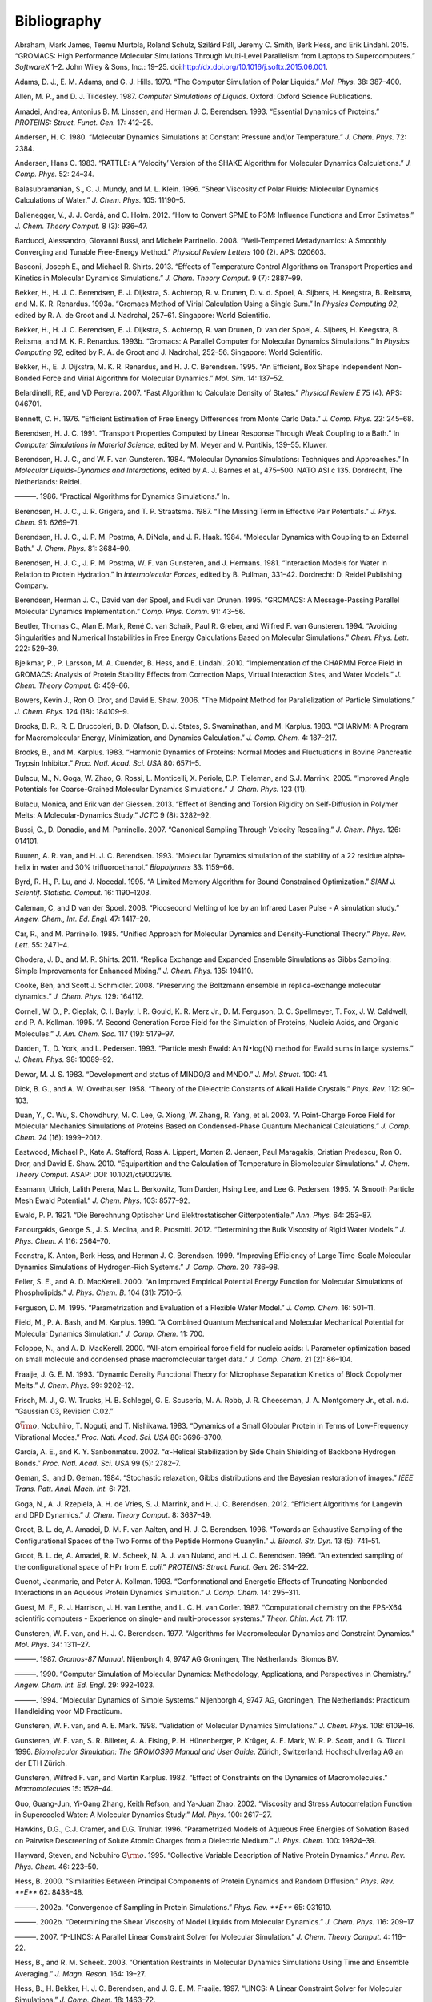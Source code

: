 Bibliography
============

.. raw:: html

   <div id="refs" class="references">

.. raw:: html

   <div id="ref-Abraham2015">

Abraham, Mark James, Teemu Murtola, Roland Schulz, Szilárd Páll, Jeremy
C. Smith, Berk Hess, and Erik Lindahl. 2015. “GROMACS: High Performance
Molecular Simulations Through Multi-Level Parallelism from Laptops to
Supercomputers.” *SoftwareX* 1–2. John Wiley & Sons, Inc.: 19–25.
doi:\ `http://dx.doi.org/10.1016/j.softx.2015.06.001 <https://doi.org/http://dx.doi.org/10.1016/j.softx.2015.06.001>`__.

.. raw:: html

   </div>

.. raw:: html

   <div id="ref-Adams79">

Adams, D. J., E. M. Adams, and G. J. Hills. 1979. “The Computer
Simulation of Polar Liquids.” *Mol. Phys.* 38: 387–400.

.. raw:: html

   </div>

.. raw:: html

   <div id="ref-Allen87">

Allen, M. P., and D. J. Tildesley. 1987. *Computer Simulations of
Liquids*. Oxford: Oxford Science Publications.

.. raw:: html

   </div>

.. raw:: html

   <div id="ref-Amadei93">

Amadei, Andrea, Antonius B. M. Linssen, and Herman J. C. Berendsen.
1993. “Essential Dynamics of Proteins.” *PROTEINS: Struct. Funct. Gen.*
17: 412–25.

.. raw:: html

   </div>

.. raw:: html

   <div id="ref-Andersen80">

Andersen, H. C. 1980. “Molecular Dynamics Simulations at Constant
Pressure and/or Temperature.” *J. Chem. Phys.* 72: 2384.

.. raw:: html

   </div>

.. raw:: html

   <div id="ref-Andersen1983a">

Andersen, Hans C. 1983. “RATTLE: A ‘Velocity’ Version of the SHAKE
Algorithm for Molecular Dynamics Calculations.” *J. Comp. Phys.* 52:
24–34.

.. raw:: html

   </div>

.. raw:: html

   <div id="ref-Balasubramanian96">

Balasubramanian, S., C. J. Mundy, and M. L. Klein. 1996. “Shear
Viscosity of Polar Fluids: Miolecular Dynamics Calculations of Water.”
*J. Chem. Phys.* 105: 11190–5.

.. raw:: html

   </div>

.. raw:: html

   <div id="ref-Ballenegger2012">

Ballenegger, V., J. J. Cerdà, and C. Holm. 2012. “How to Convert SPME to
P3M: Influence Functions and Error Estimates.” *J. Chem. Theory Comput.*
8 (3): 936–47.

.. raw:: html

   </div>

.. raw:: html

   <div id="ref-barducci2008well">

Barducci, Alessandro, Giovanni Bussi, and Michele Parrinello. 2008.
“Well-Tempered Metadynamics: A Smoothly Converging and Tunable
Free-Energy Method.” *Physical Review Letters* 100 (2). APS: 020603.

.. raw:: html

   </div>

.. raw:: html

   <div id="ref-Basconi2013">

Basconi, Joseph E., and Michael R. Shirts. 2013. “Effects of Temperature
Control Algorithms on Transport Properties and Kinetics in Molecular
Dynamics Simulations.” *J. Chem. Theory Comput.* 9 (7): 2887–99.

.. raw:: html

   </div>

.. raw:: html

   <div id="ref-Bekker93b">

Bekker, H., H. J. C. Berendsen, E. J. Dijkstra, S. Achterop, R. v.
Drunen, D. v. d. Spoel, A. Sijbers, H. Keegstra, B.
Reitsma, and M. K. R. Renardus. 1993a. “Gromacs Method of Virial
Calculation Using a Single Sum.” In *Physics Computing 92*, edited by R.
A. de Groot and J. Nadrchal, 257–61. Singapore: World Scientific.

.. raw:: html

   </div>

.. raw:: html

   <div id="ref-Bekker93a">

Bekker, H., H. J. C. Berendsen, E. J. Dijkstra, S. Achterop, R. van
Drunen, D. van der Spoel, A. Sijbers, H. Keegstra, B.
Reitsma, and M. K. R. Renardus. 1993b. “Gromacs: A Parallel Computer for
Molecular Dynamics Simulations.” In *Physics Computing 92*, edited by R.
A. de Groot and J. Nadrchal, 252–56. Singapore: World Scientific.

.. raw:: html

   </div>

.. raw:: html

   <div id="ref-Bekker95">

Bekker, H., E. J. Dijkstra, M. K. R. Renardus, and H. J. C. Berendsen.
1995. “An Efficient, Box Shape Independent Non-Bonded Force and Virial
Algorithm for Molecular Dynamics.” *Mol. Sim.* 14: 137–52.

.. raw:: html

   </div>

.. raw:: html

   <div id="ref-belardinelli2007fast">

Belardinelli, RE, and VD Pereyra. 2007. “Fast Algorithm to Calculate
Density of States.” *Physical Review E* 75 (4). APS: 046701.

.. raw:: html

   </div>

.. raw:: html

   <div id="ref-Bennett1976">

Bennett, C. H. 1976. “Efficient Estimation of Free Energy Differences
from Monte Carlo Data.” *J. Comp. Phys.* 22: 245–68.

.. raw:: html

   </div>

.. raw:: html

   <div id="ref-Berendsen91">

Berendsen, H. J. C. 1991. “Transport Properties Computed by Linear
Response Through Weak Coupling to a Bath.” In *Computer Simulations in
Material Science*, edited by M. Meyer and V. Pontikis, 139–55. Kluwer.

.. raw:: html

   </div>

.. raw:: html

   <div id="ref-Berendsen84b">

Berendsen, H. J. C., and W. F. van Gunsteren. 1984. “Molecular Dynamics
Simulations: Techniques and Approaches.” In *Molecular Liquids-Dynamics
and Interactions*, edited by A. J. Barnes et al., 475–500. NATO ASI c
135. Dordrecht, The Netherlands: Reidel.

.. raw:: html

   </div>

.. raw:: html

   <div id="ref-Berendsen86b">

———. 1986. “Practical Algorithms for Dynamics Simulations.” In.

.. raw:: html

   </div>

.. raw:: html

   <div id="ref-Berendsen87">

Berendsen, H. J. C., J. R. Grigera, and T. P. Straatsma. 1987. “The
Missing Term in Effective Pair Potentials.” *J. Phys. Chem.* 91:
6269–71.

.. raw:: html

   </div>

.. raw:: html

   <div id="ref-Berendsen84">

Berendsen, H. J. C., J. P. M. Postma, A. DiNola, and J. R. Haak. 1984.
“Molecular Dynamics with Coupling to an External Bath.” *J. Chem. Phys.*
81: 3684–90.

.. raw:: html

   </div>

.. raw:: html

   <div id="ref-Berendsen81">

Berendsen, H. J. C., J. P. M. Postma, W. F. van Gunsteren, and J.
Hermans. 1981. “Interaction Models for Water in Relation to Protein
Hydration.” In *Intermolecular Forces*, edited by B. Pullman, 331–42.
Dordrecht: D. Reidel Publishing Company.

.. raw:: html

   </div>

.. raw:: html

   <div id="ref-Berendsen95a">

Berendsen, Herman J. C., David van der Spoel, and Rudi van Drunen. 1995.
“GROMACS: A Message-Passing Parallel Molecular Dynamics Implementation.”
*Comp. Phys. Comm.* 91: 43–56.

.. raw:: html

   </div>

.. raw:: html

   <div id="ref-Beutler94">

Beutler, Thomas C., Alan E. Mark, René C. van Schaik, Paul R. Greber,
and Wilfred F. van Gunsteren. 1994. “Avoiding Singularities and
Numerical Instabilities in Free Energy Calculations Based on Molecular
Simulations.” *Chem. Phys. Lett.* 222: 529–39.

.. raw:: html

   </div>

.. raw:: html

   <div id="ref-Bjelkmar10">

Bjelkmar, P., P. Larsson, M. A. Cuendet, B. Hess, and E. Lindahl. 2010.
“Implementation of the CHARMM Force Field in GROMACS: Analysis of
Protein Stability Effects from Correction Maps, Virtual Interaction
Sites, and Water Models.” *J. Chem. Theory Comput.* 6: 459–66.

.. raw:: html

   </div>

.. raw:: html

   <div id="ref-Shaw2006">

Bowers, Kevin J., Ron O. Dror, and David E. Shaw. 2006. “The Midpoint
Method for Parallelization of Particle Simulations.” *J. Chem. Phys.*
124 (18): 184109–9.

.. raw:: html

   </div>

.. raw:: html

   <div id="ref-BBrooks83">

Brooks, B. R., R. E. Bruccoleri, B. D. Olafson, D. J. States, S.
Swaminathan, and M. Karplus. 1983. “CHARMM: A Program for Macromolecular
Energy, Minimization, and Dynamics Calculation.” *J. Comp. Chem.* 4:
187–217.

.. raw:: html

   </div>

.. raw:: html

   <div id="ref-BBrooks83b">

Brooks, B., and M. Karplus. 1983. “Harmonic Dynamics of Proteins: Normal
Modes and Fluctuations in Bovine Pancreatic Trypsin Inhibitor.” *Proc.
Natl. Acad. Sci. USA* 80: 6571–5.

.. raw:: html

   </div>

.. raw:: html

   <div id="ref-MonicaGoga2013">

Bulacu, M., N. Goga, W. Zhao, G. Rossi, L. Monticelli, X. Periole, D.P.
Tieleman, and S.J. Marrink. 2005. “Improved Angle Potentials for
Coarse-Grained Molecular Dynamics Simulations.” *J. Chem. Phys.* 123
(11).

.. raw:: html

   </div>

.. raw:: html

   <div id="ref-BulacuGiessen2005">

Bulacu, Monica, and Erik van der Giessen. 2013. “Effect of Bending and
Torsion Rigidity on Self-Diffusion in Polymer Melts: A
Molecular-Dynamics Study.” *JCTC* 9 (8): 3282–92.

.. raw:: html

   </div>

.. raw:: html

   <div id="ref-Bussi2007a">

Bussi, G., D. Donadio, and M. Parrinello. 2007. “Canonical Sampling
Through Velocity Rescaling.” *J. Chem. Phys.* 126: 014101.

.. raw:: html

   </div>

.. raw:: html

   <div id="ref-Buuren93a">

Buuren, A. R. van, and H. J. C. Berendsen. 1993. “Molecular Dynamics
simulation of the stability of a 22 residue alpha-helix in water and 30%
trifluoroethanol.” *Biopolymers* 33: 1159–66.

.. raw:: html

   </div>

.. raw:: html

   <div id="ref-Byrd95a">

Byrd, R. H., P. Lu, and J. Nocedal. 1995. “A Limited Memory Algorithm
for Bound Constrained Optimization.” *SIAM J. Scientif. Statistic.
Comput.* 16: 1190–1208.

.. raw:: html

   </div>

.. raw:: html

   <div id="ref-Caleman2008a">

Caleman, C, and D van der Spoel. 2008. “Picosecond Melting of Ice by an
Infrared Laser Pulse - A simulation study.” *Angew. Chem., Int. Ed.
Engl.* 47: 1417–20.

.. raw:: html

   </div>

.. raw:: html

   <div id="ref-Car85a">

Car, R., and M. Parrinello. 1985. “Unified Approach for Molecular
Dynamics and Density-Functional Theory.” *Phys. Rev. Lett.* 55: 2471–4.

.. raw:: html

   </div>

.. raw:: html

   <div id="ref-Chodera2011">

Chodera, J. D., and M. R. Shirts. 2011. “Replica Exchange and Expanded
Ensemble Simulations as Gibbs Sampling: Simple Improvements for Enhanced
Mixing.” *J. Chem. Phys.* 135: 194110.

.. raw:: html

   </div>

.. raw:: html

   <div id="ref-Cooke2008">

Cooke, Ben, and Scott J. Schmidler. 2008. “Preserving the Boltzmann
ensemble in replica-exchange molecular dynamics.” *J. Chem. Phys.* 129:
164112.

.. raw:: html

   </div>

.. raw:: html

   <div id="ref-Cornell1995">

Cornell, W. D., P. Cieplak, C. I. Bayly, I. R. Gould, K. R. Merz Jr., D.
M. Ferguson, D. C. Spellmeyer, T. Fox, J. W. Caldwell, and P. A.
Kollman. 1995. “A Second Generation Force Field for the Simulation of
Proteins, Nucleic Acids, and Organic Molecules.” *J. Am. Chem. Soc.* 117
(19): 5179–97.

.. raw:: html

   </div>

.. raw:: html

   <div id="ref-Darden93">

Darden, T., D. York, and L. Pedersen. 1993. “Particle mesh Ewald: An
N\ :math:`\bullet`\ log(N) method for Ewald sums in large systems.” *J.
Chem. Phys.* 98: 10089–92.

.. raw:: html

   </div>

.. raw:: html

   <div id="ref-mopac">

Dewar, M. J. S. 1983. “Development and status of MINDO/3 and MNDO.” *J.
Mol. Struct.* 100: 41.

.. raw:: html

   </div>

.. raw:: html

   <div id="ref-Dick58">

Dick, B. G., and A. W. Overhauser. 1958. “Theory of the Dielectric
Constants of Alkali Halide Crystals.” *Phys. Rev.* 112: 90–103.

.. raw:: html

   </div>

.. raw:: html

   <div id="ref-Duan2003">

Duan, Y., C. Wu, S. Chowdhury, M. C. Lee, G. Xiong, W. Zhang, R. Yang,
et al. 2003. “A Point-Charge Force Field for Molecular Mechanics
Simulations of Proteins Based on Condensed-Phase Quantum Mechanical
Calculations.” *J. Comp. Chem.* 24 (16): 1999–2012.

.. raw:: html

   </div>

.. raw:: html

   <div id="ref-Eastwood2010">

Eastwood, Michael P., Kate A. Stafford, Ross A. Lippert, Morten Ø.
Jensen, Paul Maragakis, Cristian Predescu, Ron O. Dror, and David E.
Shaw. 2010. “Equipartition and the Calculation of Temperature in
Biomolecular Simulations.” *J. Chem. Theory Comput.* ASAP: DOI:
10.1021/ct9002916.

.. raw:: html

   </div>

.. raw:: html

   <div id="ref-Essmann95">

Essmann, Ulrich, Lalith Perera, Max L. Berkowitz, Tom Darden, Hsing Lee,
and Lee G. Pedersen. 1995. “A Smooth Particle Mesh Ewald Potential.” *J.
Chem. Phys.* 103: 8577–92.

.. raw:: html

   </div>

.. raw:: html

   <div id="ref-Ewald21">

Ewald, P. P. 1921. “Die Berechnung Optischer Und Elektrostatischer
Gitterpotentiale.” *Ann. Phys.* 64: 253–87.

.. raw:: html

   </div>

.. raw:: html

   <div id="ref-Fanourgakis2012a">

Fanourgakis, George S., J. S. Medina, and R. Prosmiti. 2012.
“Determining the Bulk Viscosity of Rigid Water Models.” *J. Phys. Chem.
A* 116: 2564–70.

.. raw:: html

   </div>

.. raw:: html

   <div id="ref-feenstra99">

Feenstra, K. Anton, Berk Hess, and Herman J. C. Berendsen. 1999.
“Improving Efficiency of Large Time-Scale Molecular Dynamics Simulations
of Hydrogen-Rich Systems.” *J. Comp. Chem.* 20: 786–98.

.. raw:: html

   </div>

.. raw:: html

   <div id="ref-feller00">

Feller, S. E., and A. D. MacKerell. 2000. “An Improved Empirical
Potential Energy Function for Molecular Simulations of Phospholipids.”
*J. Phys. Chem. B.* 104 (31): 7510–5.

.. raw:: html

   </div>

.. raw:: html

   <div id="ref-Ferguson95">

Ferguson, D. M. 1995. “Parametrization and Evaluation of a Flexible
Water Model.” *J. Comp. Chem.* 16: 501–11.

.. raw:: html

   </div>

.. raw:: html

   <div id="ref-Field90a">

Field, M., P. A. Bash, and M. Karplus. 1990. “A Combined Quantum
Mechanical and Molecular Mechanical Potential for Molecular Dynamics
Simulation.” *J. Comp. Chem.* 11: 700.

.. raw:: html

   </div>

.. raw:: html

   <div id="ref-foloppe00">

Foloppe, N., and A. D. MacKerell. 2000. “All-atom empirical force field
for nucleic acids: I. Parameter optimization based on small molecule and
condensed phase macromolecular target data.” *J. Comp. Chem.* 21 (2):
86–104.

.. raw:: html

   </div>

.. raw:: html

   <div id="ref-Fraaije93">

Fraaije, J. G. E. M. 1993. “Dynamic Density Functional Theory for
Microphase Separation Kinetics of Block Copolymer Melts.” *J. Chem.
Phys.* 99: 9202–12.

.. raw:: html

   </div>

.. raw:: html

   <div id="ref-g03">

Frisch, M. J., G. W. Trucks, H. B. Schlegel, G. E. Scuseria, M. A. Robb,
J. R. Cheeseman, J. A. Montgomery Jr., et al. n.d. “Gaussian 03,
Revision C.02.”

.. raw:: html

   </div>

.. raw:: html

   <div id="ref-Go83">

G\ :math:`\bar{\rm o}`, Nobuhiro, T. Noguti, and T. Nishikawa. 1983.
“Dynamics of a Small Globular Protein in Terms of Low-Frequency
Vibrational Modes.” *Proc. Natl. Acad. Sci. USA* 80: 3696–3700.

.. raw:: html

   </div>

.. raw:: html

   <div id="ref-Garcia2002">

García, A. E., and K. Y. Sanbonmatsu. 2002. “\ :math:`\alpha`-Helical
Stabilization by Side Chain Shielding of Backbone Hydrogen Bonds.”
*Proc. Natl. Acad. Sci. USA* 99 (5): 2782–7.

.. raw:: html

   </div>

.. raw:: html

   <div id="ref-Geman84">

Geman, S., and D. Geman. 1984. “Stochastic relaxation, Gibbs
distributions and the Bayesian restoration of images.” *IEEE Trans.
Patt. Anal. Mach. Int.* 6: 721.

.. raw:: html

   </div>

.. raw:: html

   <div id="ref-Goga2012">

Goga, N., A. J. Rzepiela, A. H. de Vries, S. J. Marrink, and H. J. C.
Berendsen. 2012. “Efficient Algorithms for Langevin and DPD Dynamics.”
*J. Chem. Theory Comput.* 8: 3637–49.

.. raw:: html

   </div>

.. raw:: html

   <div id="ref-Degroot96a">

Groot, B. L. de, A. Amadei, D. M. F. van Aalten, and H. J. C. Berendsen.
1996. “Towards an Exhaustive Sampling of the Configurational Spaces of
the Two Forms of the Peptide Hormone Guanylin.” *J. Biomol. Str. Dyn.*
13 (5): 741–51.

.. raw:: html

   </div>

.. raw:: html

   <div id="ref-Degroot96b">

Groot, B. L. de, A. Amadei, R. M. Scheek, N. A. J. van Nuland, and H. J.
C. Berendsen. 1996. “An extended sampling of the configurational space
of HPr from *E. coli*.” *PROTEINS: Struct. Funct. Gen.* 26: 314–22.

.. raw:: html

   </div>

.. raw:: html

   <div id="ref-Guenot1993">

Guenot, Jeanmarie, and Peter A. Kollman. 1993. “Conformational and
Energetic Effects of Truncating Nonbonded Interactions in an Aqueous
Protein Dynamics Simulation.” *J. Comp. Chem.* 14: 295–311.

.. raw:: html

   </div>

.. raw:: html

   <div id="ref-gamess-uk">

Guest, M. F., R. J. Harrison, J. H. van Lenthe, and L. C. H. van Corler.
1987. “Computational chemistry on the FPS-X64 scientific computers -
Experience on single- and multi-processor systems.” *Theor. Chim. Act.*
71: 117.

.. raw:: html

   </div>

.. raw:: html

   <div id="ref-Gunsteren77">

Gunsteren, W. F. van, and H. J. C. Berendsen. 1977. “Algorithms for
Macromolecular Dynamics and Constraint Dynamics.” *Mol. Phys.* 34:
1311–27.

.. raw:: html

   </div>

.. raw:: html

   <div id="ref-biomos">

———. 1987. *Gromos-87 Manual*. Nijenborgh 4, 9747 AG Groningen, The
Netherlands: Biomos BV.

.. raw:: html

   </div>

.. raw:: html

   <div id="ref-Gunsteren90">

———. 1990. “Computer Simulation of Molecular Dynamics: Methodology,
Applications, and Perspectives in Chemistry.” *Angew. Chem. Int. Ed.
Engl.* 29: 992–1023.

.. raw:: html

   </div>

.. raw:: html

   <div id="ref-Gunsteren94a">

———. 1994. “Molecular Dynamics of Simple Systems.” Nijenborgh 4, 9747
AG, Groningen, The Netherlands: Practicum Handleiding voor MD Practicum.

.. raw:: html

   </div>

.. raw:: html

   <div id="ref-Gunsteren98a">

Gunsteren, W. F. van, and A. E. Mark. 1998. “Validation of Molecular
Dynamics Simulations.” *J. Chem. Phys.* 108: 6109–16.

.. raw:: html

   </div>

.. raw:: html

   <div id="ref-gromos96">

Gunsteren, W. F. van, S. R. Billeter, A. A. Eising, P. H. Hünenberger,
P. Krüger, A. E. Mark, W. R. P. Scott, and I. G. Tironi. 1996.
*Biomolecular Simulation: The GROMOS96 Manual and User Guide*. Zürich,
Switzerland: Hochschulverlag AG an der ETH Zürich.

.. raw:: html

   </div>

.. raw:: html

   <div id="ref-Gunsteren82">

Gunsteren, Wilfred F. van, and Martin Karplus. 1982. “Effect of
Constraints on the Dynamics of Macromolecules.” *Macromolecules* 15:
1528–44.

.. raw:: html

   </div>

.. raw:: html

   <div id="ref-Guo2002b">

Guo, Guang-Jun, Yi-Gang Zhang, Keith Refson, and Ya-Juan Zhao. 2002.
“Viscosity and Stress Autocorrelation Function in Supercooled Water: A
Molecular Dynamics Study.” *Mol. Phys.* 100: 2617–27.

.. raw:: html

   </div>

.. raw:: html

   <div id="ref-Truhlar96">

Hawkins, D.G., C.J. Cramer, and D.G. Truhlar. 1996. “Parametrized Models
of Aqueous Free Energies of Solvation Based on Pairwise Descreening of
Solute Atomic Charges from a Dielectric Medium.” *J. Phys. Chem.* 100:
19824–39.

.. raw:: html

   </div>

.. raw:: html

   <div id="ref-Hayward95b">

Hayward, Steven, and Nobuhiro G\ :math:`\bar{\rm o}`. 1995. “Collective
Variable Description of Native Protein Dynamics.” *Annu. Rev. Phys.
Chem.* 46: 223–50.

.. raw:: html

   </div>

.. raw:: html

   <div id="ref-Hess2000">

Hess, B. 2000. “Similarities Between Principal Components of Protein
Dynamics and Random Diffusion.” *Phys. Rev. **E*** 62: 8438–48.

.. raw:: html

   </div>

.. raw:: html

   <div id="ref-Hess2002b">

———. 2002a. “Convergence of Sampling in Protein Simulations.” *Phys.
Rev. **E*** 65: 031910.

.. raw:: html

   </div>

.. raw:: html

   <div id="ref-Hess2002a">

———. 2002b. “Determining the Shear Viscosity of Model Liquids from
Molecular Dynamics.” *J. Chem. Phys.* 116: 209–17.

.. raw:: html

   </div>

.. raw:: html

   <div id="ref-Hess2008a">

———. 2007. “P-LINCS: A Parallel Linear Constraint Solver for Molecular
Simulation.” *J. Chem. Theory Comput.* 4: 116–22.

.. raw:: html

   </div>

.. raw:: html

   <div id="ref-Hess2003">

Hess, B., and R. M. Scheek. 2003. “Orientation Restraints in Molecular
Dynamics Simulations Using Time and Ensemble Averaging.” *J. Magn.
Reson.* 164: 19–27.

.. raw:: html

   </div>

.. raw:: html

   <div id="ref-Hess97">

Hess, B., H. Bekker, H. J. C. Berendsen, and J. G. E. M. Fraaije. 1997.
“LINCS: A Linear Constraint Solver for Molecular Simulations.” *J. Comp.
Chem.* 18: 1463–72.

.. raw:: html

   </div>

.. raw:: html

   <div id="ref-Hess2008b">

Hess, B., C. Kutzner, D. van der Spoel, and E. Lindahl. 2008. “GROMACS
4: Algorithms for Highly Efficient, Load-Balanced, and Scalable
Molecular Simulation.” *J. Chem. Theory Comput.* 4 (3): 435–47.

.. raw:: html

   </div>

.. raw:: html

   <div id="ref-Hockney81">

Hockney, R. W., and J. W. Eastwood. 1981. *Computer Simulation Using
Particles*. New York: McGraw-Hill.

.. raw:: html

   </div>

.. raw:: html

   <div id="ref-Hockney74">

Hockney, R. W., S. P. Goel, and J.W. Eastwood. 1974. “Quiet High
Resolution Computer Models of a Plasma.” *J. Comp. Phys.* 14: 148–58.

.. raw:: html

   </div>

.. raw:: html

   <div id="ref-Holian95">

Holian, Brad Lee, Arthur F. Voter, and Ramon Ravelo. 1995.
“Thermostatted molecular dynamics: How to avoid the Toda demon hidden in
Nosé-Hoover dynamics.” *Phys. Rev. E* 52 (3): 2338–47.

.. raw:: html

   </div>

.. raw:: html

   <div id="ref-Hoover85">

Hoover, W. G. 1985. “Canonical Dynamics: Equilibrium Phase-Space
Distributions.” *Phys. Rev. **A*** 31: 1695–7.

.. raw:: html

   </div>

.. raw:: html

   <div id="ref-Hornak2006">

Hornak, V., R. Abel, A. Okur, B. Strockbine, A. Roitberg, and C.
Simmerling. 2006. “Comparison of Multiple Amber Force Fields and
Development of Improved Protein Backbone Parameters.” *PROTEINS: Struct.
Funct. Gen.* 65: 712–25.

.. raw:: html

   </div>

.. raw:: html

   <div id="ref-huber1994local">

Huber, Thomas, Andrew E Torda, and Wilfred F van Gunsteren. 1994. “Local
Elevation: A Method for Improving the Searching Properties of Molecular
Dynamics Simulation.” *Journal of Computer-Aided Molecular Design* 8
(6). Springer: 695–708.

.. raw:: html

   </div>

.. raw:: html

   <div id="ref-Hukushima96a">

Hukushima, K., and K. Nemoto. 1996. “Exchange Monte Carlo Method and
Application to Spin Glass Simulations.” *J. Phys. Soc. Jpn.* 65: 1604–8.

.. raw:: html

   </div>

.. raw:: html

   <div id="ref-iupac70">

IUPAC-IUB Commission on Biochemical Nomenclature. 1970. “Abbreviations
and Symbols for the Description of the Conformation of Polypeptide
Chains. Tentative Rules (1969).” *Biochemistry* 9: 3471–8.

.. raw:: html

   </div>

.. raw:: html

   <div id="ref-Jarzynski1997a">

Jarzynski, C.“Nonequilibrium Equality for Free Energy Differences.”
*Phys. Rev. Lett.* 78 (14): 2690–3.

.. raw:: html

   </div>

.. raw:: html

   <div id="ref-Jordan95">

Jordan, P. C., P. J. van Maaren, J. Mavri, D. van der Spoel, and H. J.
C. Berendsen. 1995. “Towards Phase Transferable Potential Functions:
Methodology and Application to Nitrogen.” *J. Chem. Phys.* 103: 2272–85.

.. raw:: html

   </div>

.. raw:: html

   <div id="ref-Jorgensen88">

Jorgensen, W. L., and J. Tirado-Rives. 1988. “The OPLS Potential
Functions for Proteins. Energy Minimizations for Crystals of Cyclic
Peptides and Crambin.” *J. Am. Chem. Soc.* 110: 1657–66.

.. raw:: html

   </div>

.. raw:: html

   <div id="ref-Jorgensen83">

Jorgensen, W. L., J. Chandrasekhar, J. D. Madura, R. W. Impey, and M. L.
Klein. 1983. “Comparison of Simple Potential Functions for Simulating
Liquid Water.” *J. Chem. Phys.* 79: 926–35.

.. raw:: html

   </div>

.. raw:: html

   <div id="ref-Jorgensen1996">

Jorgensen, W. L., D. S. Maxwell, and J. Tirado-Rives. 1996. “Development
and Testing of the OPLS All-Atom Force Field on Conformational
Energetics and Properties of Organic Liquids.” *J. Am. Chem. Soc.* 118:
11225–36.

.. raw:: html

   </div>

.. raw:: html

   <div id="ref-Kabsch83">

Kabsch, W., and C. Sander. 1983. “Dictionary of Protein Secondary
Structure: Pattern Recognition of Hydrogen-Bonded and Geometrical
Features.” *Biopolymers* 22: 2577–2637.

.. raw:: html

   </div>

.. raw:: html

   <div id="ref-Kitchen1990">

Kitchen, Douglas B., Fumio Hirata, John D. Westbrook, Ronald Levy, David
Kofke, and Martin Yarmush. 1990. “Conserving Energy During Molecular
Dynamics Simulations of Water, Proteins, and Proteins in Water.” *J.
Comp. Chem.* 11: 1169–80.

.. raw:: html

   </div>

.. raw:: html

   <div id="ref-kohlmeyer2016">

Kohlmeyer, Axel, and Josh Vermaas. 2016. “TopoTools: Release 1.6 with
CHARMM export in topogromacs.”
doi:\ `10.5281/zenodo.50249 <https://doi.org/10.5281/zenodo.50249>`__.

.. raw:: html

   </div>

.. raw:: html

   <div id="ref-Kollman1996">

Kollman, P. A. 1996. “Advances and Continuing Challenges in Achieving
Realistic and Predictive Simulations of the Properties of Organic and
Biological Molecules.” *Acc. Chem. Res.* 29 (10): 461–69.

.. raw:: html

   </div>

.. raw:: html

   <div id="ref-Kutzner2011">

Kutzner, C., J. Czub, and H. Grubmüller. 2011. “Keep It Flexible:
Driving Macromolecular Rotary Motions in Atomistic Simulations with
GROMACS.” *J. Chem. Theory Comput.* 7: 1381–93.

.. raw:: html

   </div>

.. raw:: html

   <div id="ref-Kutzner2011b">

Kutzner, Carsten, Helmut Grubmüller, Bert L de Groot, and Ulrich
Zachariae. 2011. “Computational Electrophysiology: The Molecular
Dynamics of Ion Channel Permeation and Selectivity in Atomistic Detail.”
*Biophys. J.* 101: 809–17.

.. raw:: html

   </div>

.. raw:: html

   <div id="ref-laio2002escaping">

Laio, Alessandro, and Michele Parrinello. 2002. “Escaping Free-Energy
Minima.” *Proceedings of the National Academy of Sciences* 99 (20).
National Acad Sciences: 12562–6.

.. raw:: html

   </div>

.. raw:: html

   <div id="ref-Lamoureux2003a">

Lamoureux, G., and B. Roux. 2003. “Modeling Induced Polarization with
Classical Drude Oscillators: Theory and Molecular Dynamics Simulation
Algorithm.” *J. Chem. Phys.* 119: 3025–39.

.. raw:: html

   </div>

.. raw:: html

   <div id="ref-Lamoureux2003b">

Lamoureux, G., A. D. MacKerell, and B. Roux. 2003. “A Simple Polarizable
Model of Water Based on Classical Drude Oscillators.” *J. Chem. Phys.*
119: 5185–97.

.. raw:: html

   </div>

.. raw:: html

   <div id="ref-Lange2006a">

Lange, O. E., L. V. Schafer, and H. Grubmuller. 2006. “Flooding in
GROMACS: Accelerated barrier crossings in molecular dynamics.” *J. Comp.
Chem.* 27: 1693–1702.

.. raw:: html

   </div>

.. raw:: html

   <div id="ref-Larsson10">

Larsson, P., and E. Lindahl. 2010. “A High-Performance
Parallel-Generalized Born Implementation Enabled by Tabulated
Interaction Rescaling.” *J. Comp. Chem.* 31 (14): 2593–2600.

.. raw:: html

   </div>

.. raw:: html

   <div id="ref-Lawrence2003b">

Lawrence, C. P., and J. L. Skinner. 2003. “Flexible TIP4P model for
molecular dynamics simulation of liquid water.” *Chem. Phys. Lett.* 372:
842–47.

.. raw:: html

   </div>

.. raw:: html

   <div id="ref-Levitt83">

Levitt, M., C. Sander, and P. S. Stern. 1983. “The Normal Modes of a
Protein: Native Bovine Pancreatic Trypsin Inhibitor.” *Int. J. Quant.
Chem: Quant. Biol. Symp.* 10: 181–99.

.. raw:: html

   </div>

.. raw:: html

   <div id="ref-Liem1991">

Liem, S. Y., D. Brown, and J. H. R. Clarke. 1991. “Molecular Dynamics
Simulations on Distributed Memory Machines.” *Comput. Phys. Commun.* 67
(2): 261–67.

.. raw:: html

   </div>

.. raw:: html

   <div id="ref-Lindahl2001a">

Lindahl, E., B. Hess, and D. van der Spoel. 2001. “GROMACS 3.0: A
Package for Molecular Simulation and Trajectory Analysis.” *J. Mol.
Mod.* 7: 306–17.

.. raw:: html

   </div>

.. raw:: html

   <div id="ref-lindahl2014accelerated">

Lindahl, Viveca, Jack Lidmar, and Berk Hess. 2014. “Accelerated Weight
Histogram Method for Exploring Free Energy Landscapes.” *The Journal of
Chemical Physics* 141 (4). AIP: 044110.

.. raw:: html

   </div>

.. raw:: html

   <div id="ref-lindahl2017sequence">

Lindahl, Viveca, Alessandra Villa, and Berk Hess. 2017. “Sequence
Dependency of Canonical Base Pair Opening in the DNA Double Helix.”
*PLoS Computational Biology* 13 (4). Public Library of Science:
e1005463.

.. raw:: html

   </div>

.. raw:: html

   <div id="ref-Lindorff2010">

Lindorff-Larsen, K., S. Piana, K. Palmo, P. Maragakis, J. L. Klepeis, R.
O. Dorr, and D. E. Shaw. 2010. “Improved side-chain torsion potentials
for the AMBER ff99SB protein force field.” *PROTEINS: Struct. Funct.
Gen.* 78: 1950–8.

.. raw:: html

   </div>

.. raw:: html

   <div id="ref-Loof92">

Loof, Hans de, Lennart Nilsson, and Rudolf Rigler. 1992. “Molecular
Dynamics Simulations of Galanin in Aqueous and Nonaqueous Solution.” *J.
Am. Chem. Soc.* 114: 4028–35.

.. raw:: html

   </div>

.. raw:: html

   <div id="ref-Lopes2013a">

Lopes, Pedro E. M., Jing Huang, Jihyun Shim, Yun Luo, Hui Li, Benoit
Roux, and Jr. MacKerell Alexander D. 2013. “Polarizable Force Field for
Peptides and Proteins Based on the Classical Drude Oscillator.” *J.
Chem. Theory Comput* 9: 5430–49.

.. raw:: html

   </div>

.. raw:: html

   <div id="ref-Luzar2000a">

Luzar, A. 2000. “Resolving the Hydrogen Bond Dynamics Conundrum.” *J.
Chem. Phys.* 113: 10663–75.

.. raw:: html

   </div>

.. raw:: html

   <div id="ref-Luzar96b">

Luzar, A., and D. Chandler. 1996. “Hydrogen-Bond Kinetics in Liquid
Water.” *Nature* 379: 55–57.

.. raw:: html

   </div>

.. raw:: html

   <div id="ref-Lyubartsev1992">

Lyubartsev, A. P., A. A. Martsinovski, S. V. Shevkunov, and P. N.
Vorontsov-Velyaminov. 1992. “New Approach to Monte Carlo Calculation of
the Free Energy: Method of Expanded Ensembles.” *J. Chem. Phys.* 96:
1776–83.

.. raw:: html

   </div>

.. raw:: html

   <div id="ref-Maaren2001a">

Maaren, P. J. van, and D. van der Spoel. 2001. “Molecular Dynamics
Simulations of a Water with a Novel Shell-Model Potential.” *J. Phys.
Chem. B.* 105: 2618–26.

.. raw:: html

   </div>

.. raw:: html

   <div id="ref-mackerell98">

MacKerell, A. D., D. Bashford, Bellott, R. L. Dunbrack, J. D. Evanseck,
M. J. Field, S. Fischer, et al. 1998. “All-Atom Empirical Potential for
Molecular Modeling and Dynamics Studies of Proteins.” *J. Phys. Chem.
B.* 102 (18): 3586–3616.

.. raw:: html

   </div>

.. raw:: html

   <div id="ref-Mac2000">

MacKerell, Alexander D., and Nilesh K. Banavali. 2000. “All-Atom
Empirical Force Field for Nucleic Acids: II. Application to Molecular
Dynamics Simulations of DNA and RNA in Solution.” *J. Comp. Chem.* 21
(2). John Wiley & Sons, Inc.: 105–20.

.. raw:: html

   </div>

.. raw:: html

   <div id="ref-mackerell04">

MacKerell, Jr., A. D., M. Feig, and C. L. Brooks III. 2004. “Extending
the Treatment of Backbone Energetics in Protein Force Fields:
Limitations of Gas-Phase Quantum Mechanics in Reproducing Protein
Conformational Distributions in Molecular Dynamics Simulations.” *J.
Comp. Chem.* 25 (11): 1400–1415.

.. raw:: html

   </div>

.. raw:: html

   <div id="ref-Mahoney2000a">

Mahoney, M. W., and W. L. Jorgensen. 2000. “A Five-Site Model for Liquid
Water and the Reproduction of the Density Anomaly by Rigid,
Nonpolarizable Potential Functions.” *J. Chem. Phys.* 112: 8910–22.

.. raw:: html

   </div>

.. raw:: html

   <div id="ref-Martyna1992">

Martyna, G. J., M. L. Klein, and M. E. Tuckerman. 1992. “Nosé-Hoover
chains: The canonical ensemble via continuous dynamics.” *J. Chem.
Phys.* 97: 2635–43.

.. raw:: html

   </div>

.. raw:: html

   <div id="ref-Martyna1996">

Martyna, G. J., M. E. Tuckerman, D. J. Tobias, and M. L. Klein. 1996.
“Explicit Reversible Integrators for Extended Systems Dynamics.” *Mol.
Phys.* 87: 1117–57.

.. raw:: html

   </div>

.. raw:: html

   <div id="ref-Maseras96a">

Maseras, F., and K. Morokuma. 1995. “IMOMM: A New Ab Initio + Molecular
Mechanics Geometry Optimization Scheme of Equilibrium Structures and
Transition States.” *J. Comp. Chem.* 16: 1170–9.

.. raw:: html

   </div>

.. raw:: html

   <div id="ref-McQuarrie76">

McQuarrie, D. A. 1976. *Statistical Mechanics*. New York: Harper & Row.

.. raw:: html

   </div>

.. raw:: html

   <div id="ref-Miyamoto92">

Miyamoto, S., and P. A. Kollman. 1992. “SETTLE: An Analytical Version of
the SHAKE and RATTLE Algorithms for Rigid Water Models.” *J. Comp.
Chem.* 13: 952–62.

.. raw:: html

   </div>

.. raw:: html

   <div id="ref-Morse29">

Morse, P. M. 1929. “Diatomic Molecules According to the Wave Mechanics.
II. Vibrational Levels.” *Phys. Rev.* 34: 57–64.

.. raw:: html

   </div>

.. raw:: html

   <div id="ref-Mu2005a">

Mu, Yuguang, Phuong H. Nguyen, and Gerhard Stock. 2005. “Energy
Landscape of a Small Peptide Revelaed by Dihedral Angle Principal
Component Analysis.” *PROTEINS: Struct. Funct. Gen.* 58: 45–52.

.. raw:: html

   </div>

.. raw:: html

   <div id="ref-RMNeumann1980a">

Neumann, R. M. 1980. “Entropic approach to Brownian Movement.” *Am. J.
Phys.* 48: 354–57.

.. raw:: html

   </div>

.. raw:: html

   <div id="ref-Nilges88">

Nilges, M., G. M. Clore, and A. M. Gronenborn. 1988. “Determination of
Three-Dimensional Structures of Proteins from Interproton Distance Data
by Dynamical Simulated Annealing from a Random Array of Atoms.” *FEBS
Lett.* 239: 129–36.

.. raw:: html

   </div>

.. raw:: html

   <div id="ref-Nose84">

Nosé, S. 1984. “A Molecular Dynamics Method for Simulations in the
Canonical Ensemble.” *Mol. Phys.* 52: 255–68.

.. raw:: html

   </div>

.. raw:: html

   <div id="ref-Nose83">

Nosé, S., and M. L. Klein. 1983. “Constant Pressure Molecular Dynamics
for Molecular Systems.” *Mol. Phys.* 50: 1055–76.

.. raw:: html

   </div>

.. raw:: html

   <div id="ref-Noskov2005a">

Noskov, S. Y., G. Lamoureux, and B. Roux. 2005. “Molecular Dynamics
Study of Hydration in Ethanol-Water Mixtures Using a Polarizable Force
Field.” *J. Phys. Chem. B.* 109: 6705–13.

.. raw:: html

   </div>

.. raw:: html

   <div id="ref-Engin2010a">

O. Engin, M. Sayar, A. Villa, and B. Hess. 2010. “Driving Forces for
Adsorption of Amphiphilic Peptides to Air-Water Interface.” *J. Phys.
Chem. B.*

.. raw:: html

   </div>

.. raw:: html

   <div id="ref-Ohmine1988">

Ohmine, Iwao, Hideki Tanaka, and Peter G. Wolynes. 1988. “Large Local
Energy Fluctuations in Water. II. Cooperative motions and fluctuations.”
*J. Chem. Phys.* 89: 5852–60.

.. raw:: html

   </div>

.. raw:: html

   <div id="ref-Okabe2001a">

Okabe, T., M. Kawata, Y. Okamoto, and M. Mikami. 2001. “Replica-Exchange
Monte Carlo Method for the Isobaric-Isothermal Ensemble.” *Chem. Phys.
Lett.* 335: 435–39.

.. raw:: html

   </div>

.. raw:: html

   <div id="ref-Case04">

Onufriev, A., D. Bashford, and D.A. Case. 2004. “Exploring Protein
Native States and Large-Scale Conformational Changes with a Modified
Generalized Born Model.” *PROTEINS: Struct. Funct. Gen.* 55 (2): 383–94.

.. raw:: html

   </div>

.. raw:: html

   <div id="ref-Oostenbrink2004">

Oostenbrink, Chris, Alessandra Villa, Alan E. Mark, and Wilfred F. Van
Gunsteren. 2004. “A Biomolecular Force Field Based on the Free Enthalpy
of Hydration and Solvation: The GROMOS Force-Field Parameter Sets 53A5
and 53A6.” *Journal of Computational Chemistry* 25 (13): 1656–76.

.. raw:: html

   </div>

.. raw:: html

   <div id="ref-Pall2015">

Páll, Szilárd, Mark James Abraham, Carsten Kutzner, Berk Hess, and Erik
Lindahl. 2015. “Tackling Exascale Software Challenges in Molecular
Dynamics Simulations with GROMACS.” In *Solving Software Challenges for
Exascale*, edited by Stephano Markidis and Erwin Laure, 8759:3–27.
London: Springer International Publishing Switzerland.

.. raw:: html

   </div>

.. raw:: html

   <div id="ref-Palmer1994a">

Palmer, B. J. 1994. “Transverse-Current Autocorrelation-Function
Calculations of the Shear Viscosity for Molecular Liquids.” *Phys. Rev.
E* 49: 359–66.

.. raw:: html

   </div>

.. raw:: html

   <div id="ref-Parrinello81">

Parrinello, M., and A. Rahman. 1981. “Polymorphic Transitions in Single
Crystals: A New Molecular Dynamics Method.” *J. Appl. Phys.* 52:
7182–90.

.. raw:: html

   </div>

.. raw:: html

   <div id="ref-PaulingBond">

Pauling, L. 1960. *The Nature of Chemical Bond*. Ithaca; New York:
Cornell University Press.

.. raw:: html

   </div>

.. raw:: html

   <div id="ref-Pham2011">

Pham, T. T., and M. R. Shirts. 2011. “Identifying Low Variance Pathways
for Free Energy Calculations of Molecular Transformations in Solution
Phase.” *J. Chem. Phys.* 135: 034114.

.. raw:: html

   </div>

.. raw:: html

   <div id="ref-Pham2012">

———. 2012. “Optimal Pairwise and Non-Pairwise Alchemical Pathways for
Free Energy Calculations of Molecular Transformation in Solution Phase.”
*J. Chem. Phys.* 136: 124120.

.. raw:: html

   </div>

.. raw:: html

   <div id="ref-Pronk2013">

Pronk, Sander, Szilárd Páll, Roland Schulz, Per Larsson, Pär Bjelkmar,
Rossen Apostolov, Michael R. Shirts, et al. 2013. “GROMACS 4.5: A
High-Throughput and Highly Parallel Open Source Molecular Simulation
Toolkit.” *Bioinformatics* 29 (7): 845–54.
doi:\ `10.1093/bioinformatics/btt055 <https://doi.org/10.1093/bioinformatics/btt055>`__.

.. raw:: html

   </div>

.. raw:: html

   <div id="ref-Still97">

Qiu, D., P.S. Shenkin, F.P. Hollinger, and W.C Still. 1997. “The GB/SA
Continuum Model for Solvation. A Fast Analytical Method for the
Calculation of Approximate Born Radii.” *J. Phys. Chem. A.* 101:
3005–14.

.. raw:: html

   </div>

.. raw:: html

   <div id="ref-Robertson2015a">

Robertson, Michael J., Julian Tirado-Rives, and William L. Jorgensen.
2015. “Improved Peptide and Protein Torsional Energetics with the
OPLS-AA Force Field.” *J. Chem. Theory Comput.* 11: 3499–3509.

.. raw:: html

   </div>

.. raw:: html

   <div id="ref-Ryckaert78">

Ryckaert, J. P., and A. Bellemans. 1978. “Molecular Dynamics of Liquid
Alkanes.” *Far. Disc. Chem. Soc.* 66: 95–106.

.. raw:: html

   </div>

.. raw:: html

   <div id="ref-Ryckaert77">

Ryckaert, J. P., G. Ciccotti, and H. J. C. Berendsen. 1977. “Numerical
Integration of the Cartesian Equations of Motion of a System with
Constraints; Molecular Dynamics of N-Alkanes.” *J. Comp. Phys.* 23:
327–41.

.. raw:: html

   </div>

.. raw:: html

   <div id="ref-Karplus98">

Schaefer, M., C. Bartels, and M. Karplus. 1998. “Solution Conformations
and Thermodynamics of Structured Peptides: Molecular Dynamics Simulation
with an Implicit Solvation Model.” *J. Mol. Biol.* 284 (3): 835–48.

.. raw:: html

   </div>

.. raw:: html

   <div id="ref-Schaik93">

Schaik, R. C. van, H. J. C. Berendsen, A. E. Torda, and W. F. van
Gunsteren. 1993. “A Structure Refinement Method Based on Molecular
Dynamics in 4 Spatial Dimensions.” *J. Mol. Biol.* 234: 751–62.

.. raw:: html

   </div>

.. raw:: html

   <div id="ref-ScottScheragator1966">

Scott, R. A., and H.A. Scheraga. 1966. “Conformational Analysis of
Macromolecules.” *J. Chem. Phys.* 44: 3054–69.

.. raw:: html

   </div>

.. raw:: html

   <div id="ref-Seibert2005a">

Seibert, M., A. Patriksson, B. Hess, and D. van der Spoel. 2005.
“Reproducible Polypeptide Folding and Structure Prediction Using
Molecular Dynamics Simulations.” *J. Mol. Biol.* 354: 173–83.

.. raw:: html

   </div>

.. raw:: html

   <div id="ref-Shirts2008">

Shirts, M. R., and J. D. Chodera. 2008. “Statistically Optimal Analysis
of Multiple Equilibrium Simulations.” *J. Chem. Phys.* 129: 124105.

.. raw:: html

   </div>

.. raw:: html

   <div id="ref-sivak2012thermodynamic">

Sivak, David A, and Gavin E Crooks. 2012. “Thermodynamic Metrics and
Optimal Paths.” *Physical Review Letters* 108 (19). APS: 190602.

.. raw:: html

   </div>

.. raw:: html

   <div id="ref-PSmith93c">

Smith, P. E., and W. F. van Gunsteren. 1993. “The Viscosity of SPC and
SPC/E Water.” *Chem. Phys. Lett.* 215: 315–18.

.. raw:: html

   </div>

.. raw:: html

   <div id="ref-Spoel97a">

Spoel, D. van der, and H. J. C. Berendsen. 1997. “Molecular Dynamics
Simulations of Leu-Enkephalin in Water and DMSO.” *Biophys. J.* 72:
2032–41.

.. raw:: html

   </div>

.. raw:: html

   <div id="ref-Spoel2006a">

Spoel, D. van der, and P. J. van Maaren. 2006. “The Origin of Layer
Structure Artifacts in Simulations of Liquid Water.” *J. Chem. Theory
Comput.* 2: 1–11.

.. raw:: html

   </div>

.. raw:: html

   <div id="ref-Spoel2006b">

Spoel, D. van der, P. J. van Maaren, P. Larsson, and N. Timneanu. 2006.
“Thermodynamics of Hydrogen Bonding in Hydrophilic and Hydrophobic
Media.” *J. Phys. Chem. B.* 110: 4393–8.

.. raw:: html

   </div>

.. raw:: html

   <div id="ref-Spoel2005a">

Spoel, David van der, Erik Lindahl, Berk Hess, Gerrit Groenhof, Alan E.
Mark, and Herman J. C. Berendsen. 2005. “GROMACS: Fast, Flexible and
Free.” *J. Comp. Chem.* 26: 1701–18.

.. raw:: html

   </div>

.. raw:: html

   <div id="ref-Spoel96b">

Spoel, David van der, Hans J. Vogel, and Herman J. C. Berendsen. 1996.
“Molecular Dynamics Simulations of N-Terminal Peptides from a Nucleotide
Binding Protein.” *PROTEINS: Struct. Funct. Gen.* 24: 450–66.

.. raw:: html

   </div>

.. raw:: html

   <div id="ref-Steen-Saethre2014a">

Steen-Sæthre, B., A. C. Hoffmann, and D. van der Spoel. 2014. “Order
Parameters and Algorithmic Approaches for Detection and Demarcation of
Interfaces in Hydrate-Fluid and Ice-Fluid Systems.” *J. Chem. Theor.
Comput.* 10: 5606–15.

.. raw:: html

   </div>

.. raw:: html

   <div id="ref-Steinbach1994">

Steinbach, Peter J., and Bernard R. Brooks. 1994. “New Spherical-Cutoff
Methods for Long-Range Forces in Macromolecular Simulation.” *J. Comp.
Chem.* 15: 667–83.

.. raw:: html

   </div>

.. raw:: html

   <div id="ref-Sugita99">

Sugita, Yuji, and Yuko Okamoto. 1999. “Replica-Exchange Molecular
Dynamics Method for Protein Folding.” *Chem. Phys. Lett.* 314: 141–51.

.. raw:: html

   </div>

.. raw:: html

   <div id="ref-Svensson96a">

Svensson, M., S. Humbel, R. D. J. Froes, T. Matsubara, S. Sieber, and K.
Morokuma. 1996. “ONIOM a Multilayered Integrated MO + MM Method for
Geometry Optimizations and Single Point Energy Predictions. a Test for
Diels-Alder Reactions and Pt(P(t-Bu)3)2 + H2 Oxidative Addition.” *J.
Phys. Chem.* 100: 19357.

.. raw:: html

   </div>

.. raw:: html

   <div id="ref-Swope82">

Swope, W. C., H. C. Andersen, P. H. Berens, and K. R. Wilson. 1982. “A
Computer-Simulation Method for the Calculation of Equilibrium-Constants
for the Formation of Physical Clusters of Molecules: Application to
Small Water Clusters.” *J. Chem. Phys.* 76: 637–49.

.. raw:: html

   </div>

.. raw:: html

   <div id="ref-Thole81">

Thole, B. T. 1981. “Molecular Polarizabilities with a Modified Dipole
Interaction.” *Chem. Phys.* 59: 341–45.

.. raw:: html

   </div>

.. raw:: html

   <div id="ref-Tironi95">

Tironi, I. G., R. Sperb, P. E. Smith, and W. F. van Gunsteren. 1995. “A
Generalized Reaction Field Method for Molecular Dynamics Simulations.”
*J. Chem. Phys.* 102: 5451–9.

.. raw:: html

   </div>

.. raw:: html

   <div id="ref-Torda89">

Torda, A. E., R. M. Scheek, and W. F. van Gunsteren. 1989.
“Time-Dependent Distance Restraints in Molecular Dynamics Simulations.”
*Chem. Phys. Lett.* 157: 289–94.

.. raw:: html

   </div>

.. raw:: html

   <div id="ref-Tuckerman2006">

Tuckerman, M. E, J. Alejandre, R. López-Rendón, A. L. Jochim, and G. J.
Martyna. 2006. “A Liouville-operator derived measure-preserving
integrator for molecular dynamics simulations in the isothermal-isobaric
ensemble.” *J. Phys. A.* 59: 5629–51.

.. raw:: html

   </div>

.. raw:: html

   <div id="ref-Verlet67">

Verlet., L. 1967. “Computer experiments on classical fluids. I.
Thermodynamical properties of Lennard-Jones molecules.” *Phys. Rev.*
159: 98–103.

.. raw:: html

   </div>

.. raw:: html

   <div id="ref-wang2001efficient">

Wang, Fugao, and DP Landau. 2001. “Efficient, Multiple-Range Random Walk
Algorithm to Calculate the Density of States.” *Physical Review Letters*
86 (10). APS: 2050.

.. raw:: html

   </div>

.. raw:: html

   <div id="ref-Wang2000">

Wang, J., P. Cieplak, and P. A. Kollman. 2000. “How Well Does a
Restrained Electrostatic Potential (RESP) Model Perform in Calculating
Conformational Energies of Organic and Biological Molecules?” *J. Comp.
Chem.* 21 (12): 1049–74.

.. raw:: html

   </div>

.. raw:: html

   <div id="ref-wang_jpcb10">

Wang, Z.-J., and M. Deserno. 2010. “A Systematically Coarse-Grained
Solvent-Free Model for Quantitative Phospholipid Bilayer Simulations.”
*J. Phys. Chem. B.* 114 (34): 11207–20.

.. raw:: html

   </div>

.. raw:: html

   <div id="ref-Warner72">

Warner Jr., Harold R. 1972. “Kinetic Theory and Rheology of Dilute
Suspensions of Finitely Extendible Dumbbells.” *Ind. Eng. Chem. Fundam.*
11 (3): 379–87.

.. raw:: html

   </div>

.. raw:: html

   <div id="ref-Wennberg13">

Wennberg, C. L., T. Murtola, B. Hess, and E. Lindahl. 2013.
“Lennard-Jones Lattice Summation in Bilayer Simulations Has Critical
Effects on Surface Tension and Lipid Properties.” *J. Chem. Theory
Comput.* 9: 3527–37.

.. raw:: html

   </div>

.. raw:: html

   <div id="ref-Wensink2003a">

Wensink, E. J. W., A. C. Hoffmann, P. J. van Maaren, and D. van der
Spoel. 2003. “Dynamic Properties of Water/alcohol Mixtures Studied by
Computer Simulation.” *J. Chem. Phys.* 119: 7308–17.

.. raw:: html

   </div>

.. raw:: html

   <div id="ref-Wolf2010">

Wolf, M.G., M. Hoefling, C. Aponte-Santamaría, H. Grubmüller, and G.
Groenhof. 2010. “g_membed: Efficient Insertion of a Membrane Protein
into an Equilibrated Lipid Bilayer with Minimal Perturbation.” *J. Comp.
Chem.* 31: 2169–74.

.. raw:: html

   </div>

.. raw:: html

   <div id="ref-lmfit">

Wuttke, Joachim. 2013. “Lmfit.”
`http://apps.jcns.fz-juelich.de/doku/sc/lmfit <http://apps.jcns.fz-juelich.de/doku/sc/lmfit>`__.

.. raw:: html

   </div>

.. raw:: html

   <div id="ref-Yesylevskyy2007">

Yesylevskyy, Semen. 2007. “ProtSqueeze: Simple and Effective Automated
Tool for Setting up Membrane Protein Simulations.” *J. Chem. Inf.
Model.* 47: 1986–94.

.. raw:: html

   </div>

.. raw:: html

   <div id="ref-HYu2010">

Yu, Haibo, Troy W Whitfield, Edward Harder, Guillaume Lamoureux, Igor
Vorobyov, Victor M Anisimov, Alexander D MacKerell, Jr., and Benoit
Roux. 2010. “Simulating Monovalent and Divalent Ions in Aqueous Solution
Using a Drude Polarizable Force Field.” *J. Chem. Theory Comput.* 6:
774–86.

.. raw:: html

   </div>

.. raw:: html

   <div id="ref-Yu2010">

Yu, T.-Q., J. Alejandre, R. Lopez-Rendon, G. J. Martyna, and M. E.
Tuckerman. 2010. “Measure-Preserving Integrators for Molecular Dynamics
in the Isothermal-Isobaric Ensemble Derived from the Liouville
Operator.” *Chem. Phys.* 370: 294–305.

.. raw:: html

   </div>

.. raw:: html

   <div id="ref-Zhu97a">

Zhu, C., R. H. Byrd, and J. Nocedal. 1997. “L-BFGS-B: Algorithm 778:
L-BFGS-B, FORTRAN Routines for Large Scale Bound Constrained
Optimization.” *ACM Trans. Math. Softw.* 23: 550–60.

.. raw:: html

   </div>

.. raw:: html

   <div id="ref-Zimmerman91">

Zimmerman, K. 1991. “All Purpose Molecular Mechanics Simulator and
Energy Minimizer.” *J. Comp. Chem.* 12: 310–19.

.. raw:: html

   </div>

.. raw:: html

   </div>

